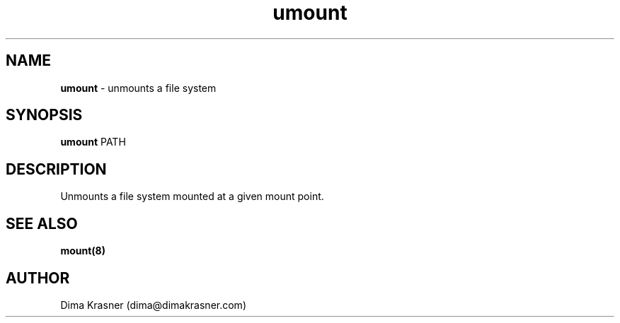 .TH umount 8
.SH NAME
.B umount
\- unmounts a file system
.SH SYNOPSIS
.B umount
PATH
.SH DESCRIPTION
Unmounts a file system mounted at a given mount point.
.SH "SEE ALSO"
.B mount(8)
.SH AUTHOR
Dima Krasner (dima@dimakrasner.com)
